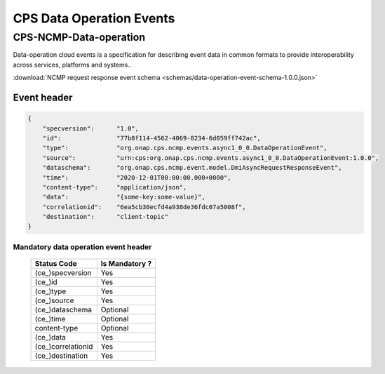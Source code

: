 .. This work is licensed under a Creative Commons Attribution 4.0 International License.
.. http://creativecommons.org/licenses/by/4.0
.. Copyright (C) 2023 Nordix Foundation

.. DO NOT CHANGE THIS LABEL FOR RELEASE NOTES - EVEN THOUGH IT GIVES A WARNING
.. _dataoperationEvents:

CPS Data Operation Events
#########################

CPS-NCMP-Data-operation
***********************

Data-operation cloud events is a specification for describing event data in common formats to provide interoperability across services, platforms and systems..

:download:`NCMP request response event schema <schemas/data-operation-event-schema-1.0.0.json>`

Event header
^^^^^^^^^^^^^

.. code-block:: json

    {
        "specversion":      "1.0",
        "id":               "77b8f114-4562-4069-8234-6d059ff742ac",
        "type":             "org.onap.cps.ncmp.events.async1_0_0.DataOperationEvent",
        "source":           "urn:cps:org.onap.cps.ncmp.events.async1_0_0.DataOperationEvent:1.0.0",
        "dataschema":       "org.onap.cps.ncmp.event.model.DmiAsyncRequestResponseEvent",
        "time":             "2020-12-01T00:00:00.000+0000",
        "content-type":     "application/json",
        "data":             "{some-key:some-value}",
        "correlationid":    "6ea5cb30ecfd4a938de36fdc07a5008f",
        "destination":      "client-topic"
    }

Mandatory data operation event header
=====================================

    +--------------------+-----------------+
    | Status Code        | Is Mandatory ?  |
    +====================+=================+
    | (ce_)specversion   | Yes             |
    +--------------------+-----------------+
    | (ce_)id            | Yes             |
    +--------------------+-----------------+
    | (ce_)type          | Yes             |
    +--------------------+-----------------+
    | (ce_)source        | Yes             |
    +--------------------+-----------------+
    | (ce_)dataschema    | Optional        |
    +--------------------+-----------------+
    | (ce_)time          | Optional        |
    +--------------------+-----------------+
    | content-type       | Optional        |
    +--------------------+-----------------+
    | (ce_)data          | Yes             |
    +--------------------+-----------------+
    | (ce_)correlationid | Yes             |
    +--------------------+-----------------+
    | (ce_)destination   | Yes             |
    +--------------------+-----------------+

